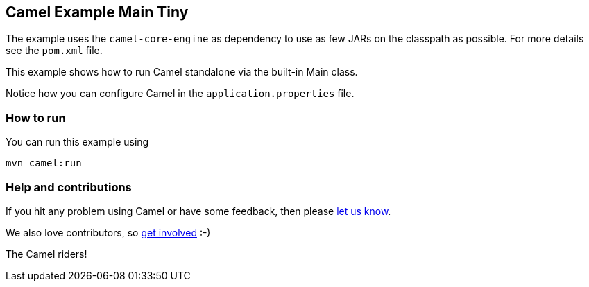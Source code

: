 == Camel Example Main Tiny

The example uses the `camel-core-engine` as dependency to use as few JARs
on the classpath as possible. For more details see the `pom.xml` file.

This example shows how to run Camel standalone via the built-in Main class.

Notice how you can configure Camel in the `application.properties` file.

=== How to run

You can run this example using

    mvn camel:run   

=== Help and contributions

If you hit any problem using Camel or have some feedback, then please
https://camel.apache.org/support.html[let us know].

We also love contributors, so
https://camel.apache.org/contributing.html[get involved] :-)

The Camel riders!
